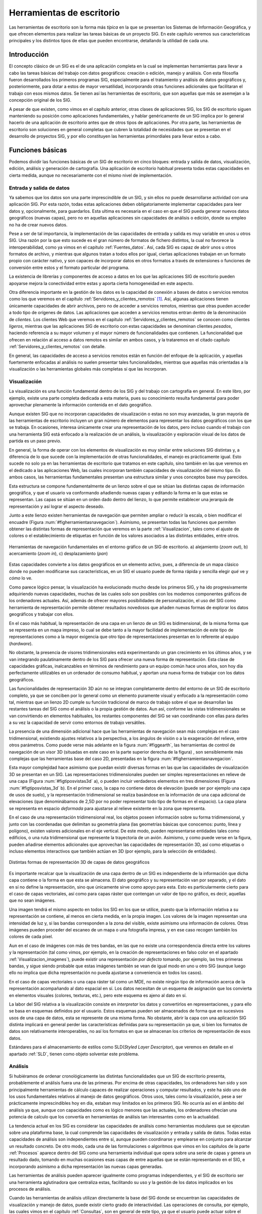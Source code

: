.. _sigs_escritorio:

**********************************************************
Herramientas de escritorio
**********************************************************

Las herramientas de escritorio son la forma más *típica* en la que se presentan los Sistemas de Información Geográfica, y que ofrecen elementos para realizar las tareas básicas de un proyecto SIG. En este capítulo veremos sus características principales y los distintos tipos de ellas que pueden encontrarse, detallando la utilidad de cada una.


Introducción
=====================================================

El concepto clásico de un SIG es el de una aplicación completa en la cual se implementan herramientas para llevar a cabo las tareas básicas del trabajo con datos geográficos: creación o edición, manejo y análisis. Con esta filosofía fueron desarrollados los primeros programas SIG, especialmente para el tratamiento y análisis de datos geográficos y, posteriormente, para dotar a estos de mayor versatilidad, incorporando otras funciones adicionales que facilitaran el trabajo con esos mismos datos. Se tienen así las herramientas de escritorio, que son aquellas que más se asemejan a la concepción original de los SIG.

A pesar de que existen, como vimos en el capítulo anterior, otras clases de aplicaciones SIG, los SIG de escritorio siguen manteniendo su posición como aplicaciones fundamentales, y hablar genéricamente de un SIG implica por lo general  hacerlo de una aplicación de escritorio antes que de otros tipos de aplicaciones. Por otra parte, las herramientas de escritorio son soluciones en general completas que cubren la totalidad de necesidades que se presentan en el desarrollo de proyectos SIG, y por ello constituyen las herramientas primordiales para llevar estos a cabo.

Funciones básicas
=====================================================

Podemos dividir las funciones básicas de un SIG de escritorio en cinco bloques: entrada y salida de datos, visualización, edición, análisis y generación de cartografía. Una aplicación de escritorio habitual presenta todas estas capacidades en cierta medida, aunque no necesariamente con el mismo nivel de implementación.

Entrada y salida de datos
--------------------------------------------------------------

Ya sabemos que los datos son una parte imprescindible de un SIG, y sin ellos no puede desarrollarse actividad con una aplicación SIG. Por esta razón, todas estas aplicaciones deben obligatoriamente implementar capacidades para leer datos y, opcionalmente, para guardarlos. Esta ultima es necesaria en el caso en que el SIG pueda generar nuevos datos geográficos (nuevas capas), pero no en aquellas aplicaciones sin capacidades de análisis o edición, donde su empleo no ha de crear nuevos datos.

Pese a ser de tal importancia, la implementación de las capacidades de entrada y salida es muy variable en unos u otros SIG. Una razón por la que esto sucede es el gran número de formatos de fichero distintos, la cual no favorece la interoperabilidad, como ya vimos en el capítulo :ref:`Fuentes_datos`. Así, cada SIG es capaz de abrir unos u otros formatos de archivo, y mientras que algunos tratan a todos ellos por igual, ciertas aplicaciones trabajan en un formato propio con carácter nativo, y son capaces de incorporar datos en otros formatos a través de extensiones o funciones de conversión entre estos y el formato particular del programa.

La existencia de librerías y componentes de acceso a datos en los que las aplicaciones SIG de escritorio pueden apoyarse mejora la conectividad entre estas y aporta cierta homogeneidad en este aspecto.

Otra diferencia importante en la gestión de los datos es la capacidad de conexión a bases de datos o servicios remotos como los que veremos en el capítulo :ref:`Servidores_y_clientes_remotos` [#fn2]_. Así, algunas aplicaciones tienen únicamente capacidades de abrir archivos, pero no de acceder a servicios remotos, mientras que otras pueden acceder a todo tipo de orígenes de datos. Las aplicaciones que acceden a servicios remotos entran dentro de la denominación de *clientes*. Los clientes Web que veremos en el capítulo :ref:`Servidores_y_clientes_remotos` se conocen como clientes *ligeros*, mientras que las aplicaciones SIG de escritorio con estas capacidades se denominan clientes *pesados*, haciendo referencia a su mayor volumen y el mayor número de funcionalidades que contienen. La funcionalidad que ofrecen en relación al acceso a datos remotos es similar en ambos casos, y la trataremos en el citado capítulo :ref:`Servidores_y_clientes_remotos` con detalle.

En general, las capacidades de acceso a servicios remotos están en función del enfoque de la aplicación, y aquellas fuertemente enfocadas al análisis no suelen presentar tales funcionalidades, mientras que aquellas más orientadas a la visualización o las herramientas globales más completas sí que las incorporan.

.. _funcion_sig_visualizacion:

Visualización
--------------------------------------------------------------


La visualización es una función fundamental dentro de los SIG y del trabajo con cartografía en general. En este libro, por ejemplo, existe una parte completa dedicada a esta materia, pues su conocimiento resulta fundamental para poder aprovechar plenamente la información contenida en el dato geográfico.

Aunque existen SIG que no incorporan capacidades de visualización o estas no son muy avanzadas, la gran mayoría de las herramientas de escritorio incluyen un gran número de elementos para representar los datos geográficos con los que se trabaja. En ocasiones, interesa únicamente crear una representación de los datos, pero incluso cuando el trabajo con una herramienta SIG está enfocado a la realización de un análisis, la visualización y exploración visual de los datos de partida es un paso previo.

En general, la forma de operar con los elementos de visualización es muy similar entre soluciones SIG distintas y, a diferencia de lo que sucede con la implementación de otras funcionalidades, el manejo es prácticamente igual. Esto sucede no solo ya en las herramientas de escritorio que tratamos en este capítulo, sino también en las que veremos en el dedicado a las aplicaciones Web, las cuales incorporan también capacidades de visualización del mismo tipo. En ambos casos, las herramientas fundamentales presentan una estructura similar y unos conceptos base muy parecidos.

Esta estructura se compone fundamentalmente de un lienzo sobre el que se sitúan las distintas capas de información geográfica, y que el usuario va conformando añadiendo nuevas capas y editando la forma en la que estas se representan. Las capas se sitúan en un orden dado dentro del lienzo, lo que permite establecer una jerarquía de representación y así lograr el aspecto deseado.

Junto a este lienzo existen herramientas de navegación que permiten ampliar o reducir la escala, o bien modificar el encuadre (Figura :num:`#figherramientasnavegacion`). Asimismo, se presentan todas las funciones que permiten obtener las distintas formas de representación que veremos en la parte :ref:`Visualizacion`, tales como el ajuste de colores o el establecimiento de etiquetas en función de los valores asociados a las distintas entidades, entre otros.

.. _figherramientasnavegacion:

.. figure:: Herramientas_navegacion.*
	:width: 650px
	:align: center

	Herramientas de navegación fundamentales en el entorno gráfico de un SIG de escritorio. a) alejamiento (*zoom out*), b) acercamiento (*zoom in*), c) desplazamiento (*pan*)


 


Estas capacidades convierte a los datos geográficos en un elemento activo, pues, a diferencia de un mapa clásico donde no pueden modificarse sus características, en un SIG el usuario puede de forma rápida y sencilla elegir *qué* ve y *cómo* lo ve.

Como parece lógico pensar, la visualización ha evolucionado mucho desde los primeros SIG, y ha ido progresivamente adquiriendo nuevas capacidades, muchas de las cuales solo son posibles con los modernos componentes gráficos de los ordenadores actuales. Así, además de ofrecer mayores posibilidades de personalización, el uso del SIG como herramienta de representación permite obtener resultados novedosos que añaden nuevas formas de explorar los datos geográficos y trabajar con ellos.

En el caso más habitual, la representación de una capa en un lienzo de un SIG es bidimensional, de la misma forma que se representa en un mapa impreso, lo cual se debe tanto a la mayor facilidad de implementación de este tipo de representaciones como a la mayor exigencia que otro tipo de representaciones presentan en lo referente al equipo (*hardware*). 

No obstante, la presencia de visores tridimensionales está experimentando un gran crecimiento en los últimos años, y se van integrando paulatinamente dentro de los SIG para ofrecer una nueva forma de representación. Esta clase de capacidades gráficas, inalcanzables en términos de rendimiento para un equipo común hace unos años, son hoy día perfectamente utilizables en un ordenador de consumo habitual, y aportan una nueva forma de trabajar con los datos geográficos.

Las funcionalidades de representación 3D aún no se integran completamente dentro del entorno de un SIG de escritorio completo, ya que se conciben por lo general como un elemento puramente visual y enfocado a la representación como tal, mientras que un lienzo 2D cumple su función tradicional de marco de trabajo sobre el que se desarrollan las restantes tareas del SIG como el análisis o la propia gestión de datos. Aun así, conforme las vistas tridimensionales se van convirtiendo en elementos habituales, los restantes componentes del SIG se van coordinando con ellas para darles a su vez la capacidad de servir como entornos de trabajo versátiles.

La presencia de una dimensión adicional hace que las herramientas de navegación sean más complejas en el caso tridimensional, existiendo ajustes relativos a la perspectiva, a los ángulos de visión o a la exageración del relieve, entre otros parámetros. Como puede verse más adelante en la figura :num:`#figgearth`, las herramientas de control de navegación de un visor 3D (situadas en este caso en la parte superior derecha de la figura) , son sensiblemente más complejas que las herramientas base del caso 2D, presentadas en la figura :num:`#figherramientasnavegacion`.

Esta mayor complejidad hace asimismo que puedan existir diversas formas en las que las capacidades de visualización 3D se presentan en un SIG. Las representaciones tridimensionales pueden ser simples representaciones en relieve de una capa (Figura :num:`#figtiposvistas3d` a), o pueden incluir verdaderos elementos en tres dimensiones (Figura :num:`#figtiposvistas_3d` b). En el primer caso, la capa no contiene datos de elevación (puede ser por ejemplo una capa de usos de suelo), y la representación tridimensional se realiza basándose en la información de una capa adicional de elevaciones (que denominábamos de 2,5D por no poder representar todo tipo de formas en el espacio). La capa plana se representa en espacio *deformada* para ajustarse al relieve existente en la zona que representa.

En el caso de una representación tridimensional real, los objetos poseen información sobre su forma tridimensional, y junto con las coordenadas que delimitan su geometría plana (las geometrías básicas que conocemos: punto, línea y polígono), existen valores adicionales en el eje vertical. De este modo, pueden representarse entidades tales como edificios, o una ruta tridimensional que represente la trayectoria de un avión. Asimismo, y como puede verse en la figura, pueden añadirse elementos adicionales que aprovechan las capacidades de representación 3D, así como etiquetas o incluso elementos interactivos que también actúan en 3D (por ejemplo, para la selección de entidades).


.. _figtiposvistas3d:

.. figure:: Tipos_vistas_3D.*
	:width: 750px
	:align: center

	Distintas formas de representación 3D de capas de datos geográficos


 


Es importante recalcar que la visualización de una capa dentro de un SIG es independiente de la información que dicha capa contiene o la forma en que esta se almacena. El dato geográfico y su representación van por separado, y el dato en sí no define la representación, sino que únicamente sirve como apoyo para esta. Esto es particularmente cierto para el caso de capas vectoriales, así como para capas ráster que contengan un valor de tipo no gráfico, es decir, aquellas que no sean imágenes.

Una imagen tendrá el mismo aspecto en todos los SIG en los que se utilice, puesto que la información relativa a su representación se contiene, al menos en cierta medida, en la propia imagen. Los valores de la imagen representan una intensidad de luz y, si las bandas corresponden a la zona del visible, existe asimismo una información de colores. Otras imágenes pueden proceder del escaneo de un mapa o una fotografía impresa, y en ese caso recogen también los colores de cada píxel. 

Aun en el caso de imágenes con más de tres bandas, en las que no existe una correspondencia directa entre los valores y la representación (tal como vimos, por ejemplo, en la creación de representaciones en falso color en el apartado :ref:`Visualizacion_imagenes`), puede existir una representación *por defecto* tomando, por ejemplo, las tres primeras bandas, y sigue siendo probable que estas imágenes también se vean de igual modo en uno u otro SIG (aunque luego ello no implica que dicha representación no pueda ajustarse a conveniencia en todos los casos).

En el caso de capas vectoriales o una capa ráster tal como un MDE, no existe ningún tipo de información acerca de la representación acompañando al dato espacial en sí. Los datos necesitan de un esquema de asignación que los convierta en elementos visuales (colores, texturas, etc.), pero este esquema es ajeno al dato en sí. 

La labor del SIG relativa a la visualización consiste en *interpretar* los datos y convertirlos en representaciones, y para ello se basa en esquemas definidos por el usuario. Estos esquemas pueden ser almacenados de forma que en sucesivos usos de una capa de datos, esta se represente de una misma forma. No obstante, abrir la capa con una aplicación SIG distinta implicará en general perder las características definidas para su representación ya que, si bien los formatos de datos son relativamente interoperables, no así los formatos en que se almacenan los criterios de representación de esos datos.

Estándares para el almacenamiento de estilos como SLD(*Styled Layer Descriptor*), que veremos en detalle en el apartado :ref:`SLD`, tienen como objeto solventar este problema. 

Análisis
--------------------------------------------------------------

Si hubiéramos de ordenar cronológicamente las distintas funcionalidades que un SIG de escritorio presenta, probablemente el análisis fuera una de las primeras. Por encima de otras capacidades, los ordenadores han sido y son principalmente herramientas de cálculo capaces de realizar operaciones y computar resultados, y este ha sido uno de los usos fundamentales relativos al manejo de datos geográficos. Otros usos, tales como la visualización, pese a ser prácticamente imprescindibles hoy en día, estaban muy limitados en los primeros SIG. No ocurría así en el ámbito del análisis ya que, aunque con capacidades como es lógico menores que las actuales, los ordenadores ofrecían una potencia de calculo que los convertía en herramientas de análisis tan interesantes como en la actualidad.

La tendencia actual en los SIG es considerar las capacidades de análisis como herramientas modulares que se ejecutan sobre una plataforma base, la cual comprende las capacidades de visualización y entrada y salida de datos. Todas estas capacidades de análisis son independientes entre sí, aunque pueden coordinarse y emplearse en conjunto para alcanzar un resultado concreto. De otro modo, cada una de las formulaciones o algoritmos que vimos en los capítulos de la parte :ref:`Procesos` aparece dentro del SIG como una herramienta individual que opera sobre una serie de capas y genera un resultado dado, tomando en muchas ocasiones esas capas de entre aquellas que se están representando en el SIG, e incorporando asimismo a dicha representación las nuevas capas generadas.

Las herramientas de análisis pueden aparecer igualmente como programas independientes, y el SIG de escritorio ser una herramienta aglutinadora que centraliza estas, facilitando su uso y la gestión de los datos implicados en los procesos de análisis.

Cuando las herramientas de análisis utilizan directamente la base del SIG donde se encuentran las capacidades de visualización y manejo de datos, puede existir cierto grado de interactividad. Las operaciones de consulta, por ejemplo, las cuales vimos en el capítulo :ref:`Consultas`, son en general de este tipo, ya que el usuario puede actuar sobre el lienzo para hacer una selección de modo gráfico. Más aún, esa selección puede condicionar los posteriores análisis sobre la capa cuyas entidades se seleccionan, ya que los procesos que operen sobre ella pueden restringir su alcance a aquellas entidades seleccionadas.

En caso de no existir este tipo de interacción entre elementos de análisis y elementos de visualización y exploración de datos, los procesos de análisis suelen constituir utilidades autocontenidas que simplemente toman una serie de datos de entrada, realizan un proceso en el que el usuario no interviene, y finalmente generan un resultado con carácter definitivo. Este resultado podrá ser posteriormente visualizado o utilizado como entrada para un nuevo análisis.

A modo de ejemplo, podemos analizar el caso particular del cálculo de una ruta que conecte una serie de puntos a través de una red (los fundamentos de este análisis los vimos en el apartado :ref:`Analisis_redes`). 

Una de las formas de implementar este análisis es aquella que requiere del usuario la introducción de la información necesaria (una capa de lineas con la red viaria y otra de puntos con los puntos de inicio, paso, y llegada correspondientemente ordenados) como parámetros que el proceso toma y en función a los cuales se genera una nueva capa. El proceso es una tarea perfectamente definida, con unas entradas y una salidas, y tras la selección de unas capas de entrada se genera un nuevo resultado en forma de otra capa. Este proceso puede implementarse de forma aislada del SIG, aunque coordinada con él para lograr mejores resultados y una utilización más sencilla.

Otra forma con un enfoque distinto sería presentando un proceso interactivo en el cual se introduce como único parámetro inicial la red viaria. Posteriormente, el usuario puede operar sobre el lienzo en el que esta se encuentra representada para ir definiendo y editando la lista de puntos de paso. El cálculo se va efectuando cuando se produce algún cambio en la misma y debe aplicarse de nuevo el algoritmo pertinente para adaptar el resultado ---la ruta óptima--- a ese cambio.

Este tipo de formulaciones interactivas son más intuitivas y agradables de usar, pero en realidad menos productivas de cara a un trabajo dentro de un proyecto SIG. Aparecen por ello en aquellas funciones que tienen una mayor componente visual o, especialmente, en las que representan un análisis puntual que se realiza de forma común como algo individual. Estos son los análisis que se implementan en las aplicaciones que veremos más adelante como parte del grupo de SIG enfocados a la exploración visual de datos geográficos, que además de esta proveen alguna serie de utilidades de análisis, pocas en general, sin que estas estén concebidas para un trabajo completo en un proyecto SIG de cualquier índole, sino más bien para un uso ocasional.

En un proyecto SIG de cierto tamaño, lo más común es que la fase de análisis, a la que seguirá una fase también compleja de preparación e interpretación de resultados, y previa a la cual se ha debido llevar a cabo la preparación de los datos de partida, comprenda no uno sino muchos análisis distintos. Estos análisis, a su vez, no son independientes, sino que están relacionados entre sí y lo más habitual es que definan como tales un flujo de trabajo que comienza en los datos de partida y desemboca en los resultados finales a través de una serie de procesos. 

Por su naturaleza, tanto los datos espaciales como los procesos en los que estos intervienen se prestan a formar parte de estos flujos de trabajo más o menos complejos, y es por ello que en los SIG actuales una funcionalidad básica es la creación de tareas complejas que permiten simplificar todo un proceso de muchas etapas en una única que las engloba a todas. La forma anteriormente comentada en que aparecen las formulaciones dentro de un SIG, de forma atomizada y modular, facilita la creación de estos *modelos* a partir de procesos simples.

Para entender esta idea, podemos ver un ejemplo aplicado. La extracción de una red de drenaje en formato vectorial a partir de un MDE requiere una serie de procesos, a saber (para repasar los fundamentos de cada uno de estos procesos y comprender mejor la operación global, puede consultarse el capítulo :ref:`Geomorfometria`, donde se describieron en su momento, así como la sección :ref:`Vectorizacion_lineas`):

* Eliminación de depresiones del MDE.
* Cálculo de una capa de área acumulada a partir del MDE corregido
* Extracción de capa ráster con la red de drenaje a partir de la capa anterior y un valor umbral
* Vectorización de la capa resultante del paso anterior


Lo anterior podría simplificarse si se agruparan en una sola operación todos los procesos anteriores, de forma que tomando dos datos de entrada (un MDE y un umbral), se realizara todo el proceso de forma continua. Las capacidades de creación de modelos que implementan los SIG de escritorio (en particular, los más enfocados al análisis) permiten crear nuevos procesos compuestos utilizando entornos gráficos intuitivos, y estos procesos pasan a formar parte del conjunto de ellos de que dispone el SIG, permitiendo que cada usuario *resuma* en procesos unitarios una serie de operaciones que, de otro modo, deberían realizarse de forma individual con el coste operacional que ello implica.

Una vez que se ha creado un proceso compuesto, este puede aplicarse sobre nuevos datos de entrada, reduciéndose así el tiempo y la complejidad con que nuevos parámetros de entrada pueden ser procesados según el esquema de trabajo definido en dicho proceso.

Debe pensarse que el proceso presentado como ejemplo es muy sencillo y únicamente implica cuatro operaciones encadenadas de forma lineal. Un proceso de análisis habitual puede contener muchas más operaciones individuales, y estas disponerse de forma más compleja, con dependencia de distinta índole entre sus resultados. La imagen :num:`#figprocesocomplejo` muestra el aspecto de uno de tales procesos implementado en un software (ArcGIS, véase sección :ref:`Softprivativo`) con capacidad de de creación de modelos. El proceso representado en la figura :num:`#figesquemamontecarlo` también es un ejemplo de otro tipo de análisis que puede adaptarse ventajosamente en este tipo de herramientas de modelización.

.. _figprocesocomplejo:

.. figure:: Proceso_complejo.*
	:width: 650px
	:align: center

	Esquema de un proceso complejo creado a partir de operaciones simples de análisis con datos SIG.


 


Edición
--------------------------------------------------------------

Los datos geográficos con los que trabajamos en un SIG no son una realidad estática. La información contenida en una capa es susceptible de ser modificada o corregida, y las funciones que permiten estas tareas son importantes para dotar al SIG de versatilidad. Sin ellas, los datos espaciales pierden gran parte de su utilidad dentro de un SIG, ya que se limitan las posibilidades de trabajo sobre estos. Las funcionalidades de edición son, por tanto, básicas en una herramienta de escritorio.

Las operaciones de edición pueden emplearse, por ejemplo, para la actualización de cartografía. Como vimos en el capítulo :ref:`Fuentes_datos`, una de las ventajas de los datos digitales frente a los analógicos es la mayor facilidad de actualización. Así, si una entidad en una capa vectorial (por ejemplo, una parcela catastral) modifica su geometría, no es necesario rehacer todo un mapa, sino simplemente editar ese elemento. A lo largo del desarrollo de un proyecto SIG, es muy probable que sea necesario editar de un modo u otro algún dato espacial, bien sea para corregirlo, ampliarlo, mejorarlo o sencillamente adaptarlo a las necesidades del propio proyecto.

Además de la modificación de una capa ya existente, las herramientas de edición de un SIG de escritorio se emplean igualmente para la creación de capas nuevas, que pueden crearse a partir de la digitalización de imágenes como vimos en el capítulo :ref:`Fuentes_datos`, o bien en base a cualquier otra capa de la que dispongamos.

Aunque las tareas de edición más habituales son las relacionadas con la edición de geometrías, no es esta la única edición que puede realizarse dentro de un SIG. Podemos distinguir las siguientes formas de edición:


* Edición de geometrías de una capa vectorial
* Edición de atributos de una capa vectorial
* Edición de valores de una capa ráster


Las herramientas destinadas a la edición de entidades geométricas heredan sus características de los programas de diseño asistido por ordenador (CAD), cuya funcionalidad principal es precisamente la edición de elementos gráficos. Estas incluyen la adición o eliminación de nuevas geometrías, la modificación de ellas editando sus puntos (recordemos que toda entidad vectorial se reduce a un conjunto de puntos en última instancia), así como otras operaciones geométricas básicas. En la sección :ref:`Digitalizacion_manual` vimos algunas de ellas a la hora de tratar la calidad de la digitalización en pantalla.

Otras funciones de edición que encontramos son las que permiten simplificar algunas tareas, tales como la división de un polígono. La figura  :num:`#figdivisionpoligono` muestra cómo un polígono puede dividirse en dos simplemente trazando una línea divisoria.  Otras funcionalidades similares incluyen la eliminación automática de polígonos espúreos (véase :ref:`poligonos_espureos`), o el ajuste automático entre entidades.

.. _figdivisionpoligono:

.. figure:: Division_poligono.*
	:width: 650px
	:align: center

	División automática de un polígono en dos nuevas entidades a partir de una línea. Funcionalidades de este tipo aparecen en los SIG para facilitar las tareas de edición.

En general, el número de funcionalidades es sensiblemente menor que en el caso de los programas CAD, ya que gran parte de ellas no tiene aplicación directa en el caso de trabajar con datos geográficos. No obstante, también aparecen herramientas adicionales, como sucede en el caso de que se registre información topológica, lo cual ha de considerarse por igual en el proceso de edición. Así, herramientas como la mostrada en la figura :num:`#figdivisionpoligono` han de tener en cuenta la existencia de una estructura topológica y un modelo de representación particular en el SIG, y no operarán igual en todas las aplicaciones, ya que, como sabemos, no todas presentan las mismas capacidades en este terreno.

Junto con las propias geometrías que pueden editarse según lo anterior, toda capa vectorial tiene asociado un conjunto de atributos, y estos deben poder editarse también desde el SIG. De hecho, la adición de una nueva geometría a una capa vectorial no está completa hasta que no se añaden igualmente sus atributos.

La edición de toda la información alfanumérica relacionada con las distintas entidades se realiza en un SIG a través de elementos tomados del ámbito de las bases de datos, siendo esto en general válido tanto en lo referente a las interfaces como en el propio acceso a datos. Las operaciones de edición de atributos abarcan tanto la modificación de valores sencillos como la de la propia estructura del conjunto de atributos (adición o eliminación de columnas ---campos--- en la tabla correspondiente). Por supuesto, la edición de atributos y de geometrías esta íntimamente relacionada.

Por último, la edición de capas ráster es mucho menos frecuente, y una gran mayoría de SIG no permiten la modificación directa de los valores de las celdas. Las operaciones del álgebra de mapas permiten modificar los valores de una capa y obtener nuevas capas con esos valores modificados, pero editar directamente un valor de celda del mismo modo que se editan el valor de un atributo o la posición de un punto de una capa vectorial no es una funcionalidad tan habitual.

Este tipo de capacidades, no obstante, pueden ser de gran utilidad, especialmente en SIG orientados al manejo principal de capas ráster, donde sustituyen en cierta medida a las funcionalidades de edición vectorial equivalentes.


.. _generacioncartografia:

Generación de cartografía
--------------------------------------------------------------


A pesar de que la representación de las distintas capas de datos espaciales en un lienzo es suficientemente potente a efectos de explorar visualmente la información que estas contienen, la mayoría de los SIG incorporan capacidades de creación de cartografía impresa, generando un documento cartográfico que posteriormente puede imprimirse y emplearse como un mapa clásico. Las razones para la existencia de tales funcionalidades son muchas, pero la principal sigue siendo la necesidad general que aún existe de apoyarse en esa clase de documentos cartográficos para poder incorporarlos a proyectos o estudios como parte de anexos cartográficos.

Aunque la representación dentro de un SIG ofrece posibilidades mayores (cambio de escala, ajuste de los parámetros de visualización, etc.), disponer de una copia *estática* de cada bloque de información con el que se trabaja en un SIG es una necesidad ineludible. Más que una capacidad necesaria para la presentación adecuada de la información cartográfica, la generación de cartografía impresa es en muchos casos la principal razón para el uso de un SIG. Mientras que las capacidades de análisis o edición son en ocasiones poco o nada utilizadas, las de generación de cartografía son un elemento fundamental, y muchos usuarios la consideran erróneamente como la funcionalidad primordial de un SIG.

Llegado a este punto del libro, y tras todo lo que hemos visto, queda claro, no obstante, que un SIG es ante todo una herramienta de gestión y análisis de datos espaciales, y que las capacidades enfocadas a la producción cartográfica deben verse como una ayuda ---de vital importancia, eso sí--- para la presentación final de todo el trabajo que se lleva a cabo en él.

Fundamentalmente, estas capacidades permiten la composición de documentos cartográficos de acuerdo con un diseño dado, y la impresión directa de estas en algún periférico tal como una impresora común o un *plotter* de gran formato. En la elaboración de dicho diseño, pueden emplearse todos los elementos que habitualmente podemos encontrar en un mapa: el propio mapa en sí (la representación de la información geográfica), leyenda, título, escala, etc. Con estos elementos, se crea una versión autocontenida de la información geográfica, que puede ya emplearse de modo independiente del SIG.

Las funciones de diseño que se implementan por regla general en un SIG son similares a las que pueden encontrarse en un software de maquetación genérico, permitiendo la composición gráfica del documento general y el ajuste de los distintos elementos que lo forman. Funciones más avanzadas no están presentes de modo habitual, principalmente debido a las características muy concretas y bien definidas del tipo de documento con el que se trabaja, lo cual hace posible esta simplificación.

Aunque, como se ha dicho, muchos usuarios, bien por desconocimiento o falta de formación en la herramienta, consideran que la capacidad principal de un SIG es *hacer mapas*, lo cierto es que, incluso en aquellas aplicaciones más completas y avanzadas, la potencia en la producción cartográfica es muchas veces insuficiente para producir cartografía profesional. Pueden obtenerse resultados de gran calidad y sin duda de suma utilidad, pero lo más habitual es no encontrar en un SIG las capacidades que se necesitan, no ya únicamente desde el punto de vista del cartógrafo, sino desde la perspectiva del diseño. 

La creación de un mapa no es solo una tarea técnica, sino asimismo una labor artística, existiendo unas necesidades en función del enfoque que prime. Como herramienta de trabajo, un SIG es un elemento técnico, y las consideraciones artísticas, aunque pueden en cierta forma aplicarse con las herramientas que este implementa, resultan más sencillas de tratar si se dispone de aplicaciones más específicas en ese sentido.  

Por ello, lograr un mapa de apariencia realmente profesional requiere unas herramientas de diseño avanzado, a la par que un conjunto de utilidades suficiente como para poder aplicar a la creación del mapa todos los conceptos sobre representación que veremos en la parte :ref:`Visualizacion`, no encontrándose estas en ocasiones en su totalidad dentro de un SIG. La utilización del SIG como aplicación base y el uso posterior de programas de diseño es la solución adecuada para la obtención de cartografía profesional, aunque lógicamente requiere unos mayores conocimientos y una especialización más allá de la propia práctica cartográfica.

No obstante, para el usuario técnico de SIG (el usuario al que está dirigido este libro), las herramientas de diseño cartográfico que la mayoría de aplicaciones implementan son más que suficientes, y permiten lograr resultados altamente satisfactorios.

Una de las funciones más interesantes de generación cartográfica en un SIG es la automatización del proceso y la simplificación de la producción de grandes volúmenes de cartografía. Por una parte, todas las herramientas de escritorio capaces de producir cartografía son a su vez capaces de *reutilizar* diseños, de tal modo que si un conjunto de mapas tienen unas características comunes (por ejemplo, una misma disposición de sus elementos), no es necesario elaborar todos ellos desde cero.

Esto permite, por ejemplo, crear una serie de mapas de una misma zona conteniendo cada uno de ellos información sobre distintas variables. A partir de un conjunto de capas, se elabora el diseño de un mapa y este se alimenta de dichas capas, creando mapas independientes que reflejan estas por separado o en distintas combinaciones. Esto simplifica notablemente el proceso, ya que el diseño ha de realizarse una única vez, al tiempo que se garantiza la uniformidad de los distintos resultados.

Otra aplicación en esta linea es la generación de una serie de mapas que cubren en su conjunto una amplia extensión, fragmentando esta en unidades. La gestión de los encuadres para cada una de esas unidades, o la creación de un mapa guía en cada caso que localice la hoja concreta dentro de la extensión global del conjunto, ambas pueden automatizarse junto con las restantes operaciones de diseño. De este modo, la producción de toda una serie cartográfica se simplifica en gran medida, siendo el SIG una herramienta que supone un gran avance en términos de productividad en este tipo de tareas.

La figura :num:`#figseriemapas` muestra un ejemplo de lo anterior.

.. _figseriemapas:

.. figure:: Serie_mapas.*
	:width: 650px
	:align: center

	La automatización de las tareas de creación cartográfica permite simplificar la producción de grandes volúmenes de cartografía, como por ejemplo al dividir un área geográfica en una serie dada de mapas.


 


Estas posibilidades surgen de la separación existente en un SIG entre los datos espaciales y el diseño del documento cartográfico que los contiene, del mismo modo que ya vimos existe entre datos y parámetros de representación a la hora de visualizar los primeros.

Tipos de herramientas de escritorio
=====================================================

No todas las aplicaciones de escritorio presentan las anteriores funcionalidades de igual modo. Es frecuente que ciertos Sistemas de Información Geográfica tengan una fuerte componente de análisis, pero que otras de las funciones principales, como por ejemplo la edición, no se presenten tan desarrolladas. 

Un caso particular es el de aquellos SIG de escritorio que centran la gran mayoría de sus capacidades en el terreno de la visualización, permitiendo un uso de los datos geográficos similar al que corresponde a un mapa clásico, donde el trabajo con este se basa fundamentalmente en el análisis visual. 

Comenzaremos por estos últimos para dar un breve repaso a los principales tipos de aplicaciones de escritorio en función de sus capacidades.

.. _visoresyexploradores:

Visores y exploradores
--------------------------------------------------------------


Las aplicaciones SIG de escritorio cuya función principal es la visualización se conocen generalmente como *visores* o *exploradores*, y en la actualidad representan una fracción importante del conjunto total de herramientas SIG de escritorio. 

En ocasiones, se trata de aplicaciones en el sentido habitual, las cuales presentan capacidades reducidas de análisis y edición, y cuyo objetivo no es otro que el permitir la visualización de cartografía, sin incorporar las restantes posibilidades del SIG. En otros casos, son versiones simplificadas de soluciones SIG de escritorio más complejas, desarrolladas como alternativas más asequibles (en términos de dificultad de manejo y aprendizaje, y también a veces en términos de coste).

Una forma también habitual en la que se presentan los exploradores son como herramientas de apoyo a unos datos espaciales particulares. Para entender este tipo de enfoque, debe pensarse que un mapa clásico puede visualizarse de igual modo con independencia del uso que se le pretenda dar y de la experiencia y formación de quien lo usa. Con un conjunto de datos espaciales en forma de una o varias capas, no sucede lo mismo, ya que estos datos no son un elemento *visual* de por sí. Es necesario utilizar un SIG para poder visualizarlos.

Un usuario experimentado no encontrará problemas en manejar un SIG de escritorio complejo, pero un usuario con poca experiencia que lo único que desee sea *ver* la cartografía y explorarla visualmente (del mismo modo que un excursionista casual puede querer emplear un mapa topográfico) encontrará el entorno de ese SIG demasiado complejo y con elementos que, en su mayoría, no le son necesarios. Con la disponibilidad creciente de cartografía y la popularización de las tecnologías SIG, este tipo de usuarios ha crecido notablemente, y las aplicaciones adaptadas a sus necesidades han ido apareciendo y popularizándose igualmente de forma progresiva.

Así, existen visores que ocupan un papel secundario como parte de un producto compuesto que incluye al propio programa y a los datos en sí. Ejemplos muy claros y muy populares son aplicaciones como Google Earth (ver página \pageref{GoogleEarth} y figura :num:`#figgearth`), que permite que cada usuario incorpore su propia información para visualizar esta, pero cuyo mayor interés es el acceso a una enorme base de datos de imágenes de satélite con cobertura global. De esta forma, la aplicación puede utilizarse para explorar una área deseada, sin necesidad de disponer junto con ella de datos para dicha zona, puesto que por defecto la aplicación accede a una base de datos de imágenes que van indisolublemente unidos a ella.

.. _figgearth:

.. figure:: gearth.*
	:width: 650px
	:align: center

	Aspecto de un globo o visor tridimensional (GoogleEarth).


El usuario puede también añadir sus propias capas y usar estos visualizadores de la misma manera que emplea las capacidades de visualización de un SIG de escritorio más rico en funcionalidades, pero parte del interés de la aplicación no está solo en sus capacidades, sino en los datos que tiene vinculados y que permiten emplear estas.

En otros casos, un organismo o empresa puede generar un conjunto de capas bien a partir de algún tipo de análisis o de cualquier otra metodología, y opta por distribuir estas acompañadas de un visor que permita un primer acceso a los datos. Todas esas capas podrán ser empleadas dentro de un SIG que soporte los formatos de archivo en el que estas se hayan almacenado, pero aquellos usuarios que no dispongan de un SIG podrán igualmente efectuar consultas básicas y explorar la cartografía haciendo uso del visor incorporado.

En líneas generales podemos enumerar las siguientes características de los visores:


* Interfaz simple en la que tienen un peso mayoritario las herramientas de navegación.
* Capacidades de lectura de datos, pero no de escritura.
* Reducidas o nulas capacidades de edición y análisis.
* Enfocadas a usuarios no especializados.


Encontramos dos grupos básicos de visores, en función de qué tipo de visualización principal incorporan: planos y tridimensionales (globos). Mientras que una aplicación SIG de escritorio completa puede presentar los dos tipos de representación, y sobre ambas implementar las restantes funcionalidades tales como la edición o el análisis (aunque, como ya dijimos, en mayor proporción sobre las vistas bidimensionales), los visores habitualmente reducen sus capacidades de representación a una de estas variantes.

Los visores bidimensionales, aunque sin alcanzar el enfoque especializado de una aplicación completa, se orientan más al usuario con cierto conocimiento del ámbito SIG, mientras que la tendencia en los tridimensionales es a ofrecer herramientas de acceso a datos geográficos con una apariencia atractiva. Ello, no obstante, no implica que estos visores carezcan de utilidad en el ámbito científico, siendo igualmente herramientas válidas para todo tipo de investigación o trabajo que incorpore cierta componente geográfica. De hecho, la popularización de este tipo de visores ha supuesto un gran acercamiento de los datos geográficos y las capacidades SIG a toda una amplia comunidad de usuarios, incluyendo los del mundo científico, permitiéndoles realizar sus trabajos de forma más adecuada. Esto es especialmente cierto con aquellos visores que se hallan vinculados a bases de datos particulares, como ya se ha comentado, ya que permiten explotar los datos de dichas bases y proporcionar a todo usuario un sustrato de información geográfica sobre la que trabajar.


Soluciones de escritorio completas
--------------------------------------------------------------

La aplicación SIG más habitual, y la que constituye la herramienta básica para el desarrollo de un proyecto SIG, es aquella que reúne en un único producto todas las funciones básicas que hemos visto en este capítulo. Con las lógicas diferencias en cuanto al grado de funcionalidad de estas según el enfoque de la aplicación, una aplicación SIG de escritorio completa debe permitir la lectura de los datos, la creación y modificación de estos con sus capacidades de edición, su visualización, la realización de análisis con ellos y la generación de resultados cartográficos ya sea a partir de los datos originales o de datos generados en los procesos de análisis. Con todas estas capacidades, una herramienta SIG de escritorio constituye una solución completa para todo tipo de proyectos SIG, y puede dar respuesta a todas las necesidades que en ellos se presentan.

Como ya vimos en el capítulo introductorio de esta parte, y también en el capítulo :ref:`Bases_datos` dedicado a las bases de datos, la forma de abordar la implementación de las distintas capacidades ha ido variando a medida que se iban desarrollando los SIG. En la actualidad, encontramos tanto SIG de escritorio que implementan en una sola aplicación central todas las funcionalidades base, como grupos de aplicaciones muy interrelacionadas que implementan por separado cada una de dichas funcionalidades. Tanto en uno como en otro caso, existen elementos sobre los que las distintas herramientas del SIG se apoyan, especialmente en lo relativo al acceso a datos. %Veremos más sobre ellos en el capítulo :ref:`Otros_tecnologia` dentro de esta misma parte.

Pese a que incorporan toda la gama de funcionalidades base, las soluciones de escritorio completas no cubren las necesidades de todo usuario de SIG. La convergencia a la que tienen este tipo de aplicaciones, comentada en el capítulo introductorio de esta parte del libro, no ha sido, como ya entonces se mencionó, completamente lograda en la actualidad. El problema no es ya un problema de integración de tecnologías, sino una dificultad relativa a la gran amplitud de la ciencia de los SIG. Resulta imposible reunir en una sola herramienta todas las capacidades que un SIG de escritorio puede incluir, y es por ello que todas las soluciones de escritorio presentan algún tipo de especialización, dando prioridad a algún área respecto a las restantes.

Una división que perdura, aunque en mucho menor medida que en los primeros SIG, es la existente entre SIG ráster y SIG vectoriales, especialmente en lo relativo al análisis. Un usuario que trabaje con datos espaciales como los correspondientes, por ejemplo, a información catastral, utilizará para su labor un SIG de escritorio distinto al que usara alguien cuyo trabajo implique mayoritariamente la realización de análisis del terreno o la creación de modelos geográficos, a pesar de que ambas soluciones probablemente incorporen capacidades tanto en el ámbito ráster como en el vectorial. El alcance de estas, no obstante, será distinto en cada caso.

Incluso en caso de presentar una orientación principalmente hacia los datos de tipo ráster, existen también enfoques distintos dependiendo principalmente del tipo información que se vaya a manejar. Una división fundamental es la existente entre aquellas aplicaciones destinadas al manejo de imágenes y aquellas cuyo elemento principal de trabajo son las capas ráster con otro tipo de valores, tales como MDE o capas similares.

Las imágenes, especialmente si se trata de imágenes de satélite, van a constar de una serie de bandas cuyo número puede ser muy elevado, lo que requiere unas herramientas particulares para su manejo. Asimismo, gran parte de las funciones que vimos en el capítulo :ref:`Procesado_imagenes` tales como las relativas a la corrección de imágenes, no tienen aplicación para otro tipo de capas (no tiene sentido aplicar una corrección geométrica a un MDE o una capa de pendientes, ya que estos datos necesariamente provienen de fuentes ya conveniente corregidas), por lo que en cierto modo pueden considerarse especificas de este campo, el de las imágenes, si bien es cierto que se trata de un campo de gran amplitud.

Por el contrario, capas como el propio MDE u otras similares solo contienen una única banda, y el tipo de operaciones que se desarrollan sobre ellos es bien distinto. Con objeto de simplificar estas operaciones, la estructura de estas aplicaciones ha de enfocarse hacia alguna de estas variantes, dándole prioridad sobre la otra. Por ello, las herramientas de escritorio que se orientan al trabajo con imágenes incorporan en general pocas o nulas herramientas en áreas como el análisis del terreno, mientras que aquellas que sí tratan estos análisis no incluyen salvo las funciones más simples para el manejo de imágenes (realces, ajuste de contraste, etc.), pero no las más específicas.

En realidad, una aplicación de escritorio global que cubriera todas estas funcionalidades no sería práctica desde el punto de vista de su uso, pues sería excesivamente compleja. Es poco probable, igualmente, que un mismo usuario requiera un entorno profesional productivo en todas ellas, y más habitual sin embargo que centre su trabajo en un área concreta.

Resumen
=====================================================

Las herramientas de escritorio son la forma más clásica de los SIG. Entendemos como tales a aquellas herramientas ciertamente complejas que permiten llevar a cabo las tareas básicas de un SIG en sentido tradicional, como son el manejo de datos espaciales y el trabajo con los mismos. 

Podemos distinguir cuatro funcionalidades básicas que aparecen representadas en mayor o menor medida en un SIG de escritorio: visualización, edición, análisis y generación de cartografía.

En función del grado de desarrollo e implementación en que las anteriores funcionalidades se encuentren en un SIG de escritorio, distinguimos distintas formas de estas herramientas. La división más genérica es aquella que distingue las herramientas pensadas para un trabajo completo en todas las distintas fases de un proyecto SIG de aquellas orientadas a la representación y exploración visual de los datos geográficos. Estas últimas representan un enfoque más reciente, y en la actualidad están contribuyendo de manera muy notable a la expansión de las tecnologías SIG fuera del ámbito más especializado.

.. rubric:: Footnotes

.. [#fn2] Básicamente, estos servicios van a permitir acceder a datos geográficos que no están en nuestro ordenador, del mismo modo que accedemos a textos o imágenes a través de un navegador Web